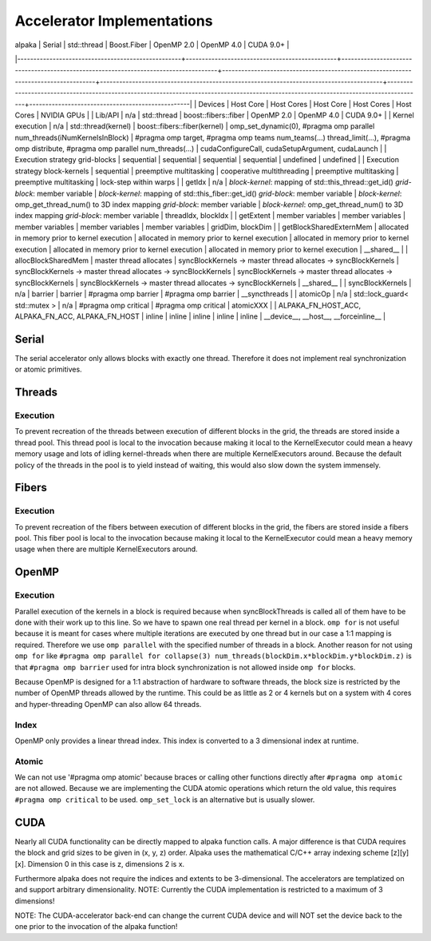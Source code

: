 Accelerator Implementations
===========================

| alpaka                                            | Serial                                        | std::thread                                                                         | Boost.Fiber                                                                        | OpenMP 2.0                                                                             | OpenMP 4.0                                                                                                                            | CUDA 9.0+                                        |
|---------------------------------------------------+-----------------------------------------------+-------------------------------------------------------------------------------------+------------------------------------------------------------------------------------+----------------------------------------------------------------------------------------+---------------------------------------------------------------------------------------------------------------------------------------+--------------------------------------------------|
| Devices                                           | Host Core                                     | Host Cores                                                                          | Host Core                                                                          | Host Cores                                                                             | Host Cores                                                                                                                            | NVIDIA GPUs                                      |
| Lib/API                                           | n/a                                           | std::thread                                                                         | boost::fibers::fiber                                                               | OpenMP 2.0                                                                             | OpenMP 4.0                                                                                                                            | CUDA 9.0+                                        |
| Kernel execution                                  | n/a                                           | std::thread(kernel)                                                                 | boost::fibers::fiber(kernel)                                                       | omp_set_dynamic(0), #pragma omp parallel num_threads(iNumKernelsInBlock)               | #pragma omp target, #pragma omp teams num_teams(...) thread_limit(...), #pragma omp distribute, #pragma omp parallel num_threads(...) | cudaConfigureCall, cudaSetupArgument, cudaLaunch |
| Execution strategy grid-blocks                    | sequential                                    | sequential                                                                          | sequential                                                                         | sequential                                                                             | undefined                                                                                                                             | undefined                                        |
| Execution strategy block-kernels                  | sequential                                    | preemptive multitasking                                                             | cooperative multithreading                                                         | preemptive multitasking                                                                | preemptive multitasking                                                                                                               | lock-step within warps                           |
| getIdx                                            | n/a                                           | *block-kernel*: mapping of std::this_thread::get_id() *grid-block*: member variable | *block-kernel*: mapping of std::this_fiber::get_id() *grid-block*: member variable | *block-kernel*: omp_get_thread_num() to 3D index mapping *grid-block*: member variable | *block-kernel*: omp_get_thread_num() to 3D index mapping *grid-block*: member variable                                                | threadIdx, blockIdx                              |
| getExtent                                         | member variables                              | member variables                                                                    | member variables                                                                   | member variables                                                                       | member variables                                                                                                                      | gridDim, blockDim                                |
| getBlockSharedExternMem                           | allocated in memory prior to kernel execution | allocated in memory prior to kernel execution                                       | allocated in memory prior to kernel execution                                      | allocated in memory prior to kernel execution                                          | allocated in memory prior to kernel execution                                                                                         | \__shared__                                      |
| allocBlockSharedMem                               | master thread allocates                       | syncBlockKernels -> master thread allocates -> syncBlockKernels                     | syncBlockKernels -> master thread allocates -> syncBlockKernels                    | syncBlockKernels -> master thread allocates -> syncBlockKernels                        | syncBlockKernels -> master thread allocates -> syncBlockKernels                                                                       | \__shared__                                      |
| syncBlockKernels                                  | n/a                                           | barrier                                                                             | barrier                                                                            | #pragma omp barrier                                                                    | #pragma omp barrier                                                                                                                   | __syncthreads                                    |
| atomicOp                                          | n/a                                           | std::lock_guard< std::mutex >                                                       | n/a                                                                                | #pragma omp critical                                                                   | #pragma omp critical                                                                                                                  | atomicXXX                                        |
| ALPAKA_FN_HOST_ACC, ALPAKA_FN_ACC, ALPAKA_FN_HOST | inline                                        | inline                                                                              | inline                                                                             | inline                                                                                 | inline                                                                                                                                | \__device__, \__host__, \__forceinline__         |


Serial
------

The serial accelerator only allows blocks with exactly one thread.
Therefore it does not implement real synchronization or atomic primitives.

Threads
-------

Execution
+++++++++

To prevent recreation of the threads between execution of different blocks in the grid, the threads are stored inside a thread pool.
This thread pool is local to the invocation because making it local to the KernelExecutor could mean a heavy memory usage and lots of idling kernel-threads when there are multiple KernelExecutors around.
Because the default policy of the threads in the pool is to yield instead of waiting, this would also slow down the system immensely.

Fibers
------

Execution
+++++++++

To prevent recreation of the fibers between execution of different blocks in the grid, the fibers are stored inside a fibers pool.
This fiber pool is local to the invocation because making it local to the KernelExecutor could mean a heavy memory usage when there are multiple KernelExecutors around.

OpenMP
------

Execution
+++++++++

Parallel execution of the kernels in a block is required because when syncBlockThreads is called all of them have to be done with their work up to this line.
So we have to spawn one real thread per kernel in a block.
``omp for`` is not useful because it is meant for cases where multiple iterations are executed by one thread but in our case a 1:1 mapping is required.
Therefore we use ``omp parallel`` with the specified number of threads in a block.
Another reason for not using ``omp for`` like ``#pragma omp parallel for collapse(3) num_threads(blockDim.x*blockDim.y*blockDim.z)`` is that ``#pragma omp barrier`` used for intra block synchronization is not allowed inside ``omp for`` blocks.

Because OpenMP is designed for a 1:1 abstraction of hardware to software threads, the block size is restricted by the number of OpenMP threads allowed by the runtime.
This could be as little as 2 or 4 kernels but on a system with 4 cores and hyper-threading OpenMP can also allow 64 threads.

Index
+++++

OpenMP only provides a linear thread index. This index is converted to a 3 dimensional index at runtime.

Atomic
++++++

We can not use '#pragma omp atomic' because braces or calling other functions directly after ``#pragma omp atomic`` are not allowed.
Because we are implementing the CUDA atomic operations which return the old value, this requires ``#pragma omp critical`` to be used.
``omp_set_lock`` is an alternative but is usually slower.

CUDA
----

Nearly all CUDA functionality can be directly mapped to alpaka function calls.
A major difference is that CUDA requires the block and grid sizes to be given in (x, y, z) order.
Alpaka uses the mathematical C/C++ array indexing scheme [z][y][x].
Dimension 0 in this case is z, dimensions 2 is x.

Furthermore alpaka does not require the indices and extents to be 3-dimensional.
The accelerators are templatized on and support arbitrary dimensionality.
NOTE: Currently the CUDA implementation is restricted to a maximum of 3 dimensions!

NOTE: The CUDA-accelerator back-end can change the current CUDA device and will NOT set the device back to the one prior to the invocation of the alpaka function!
